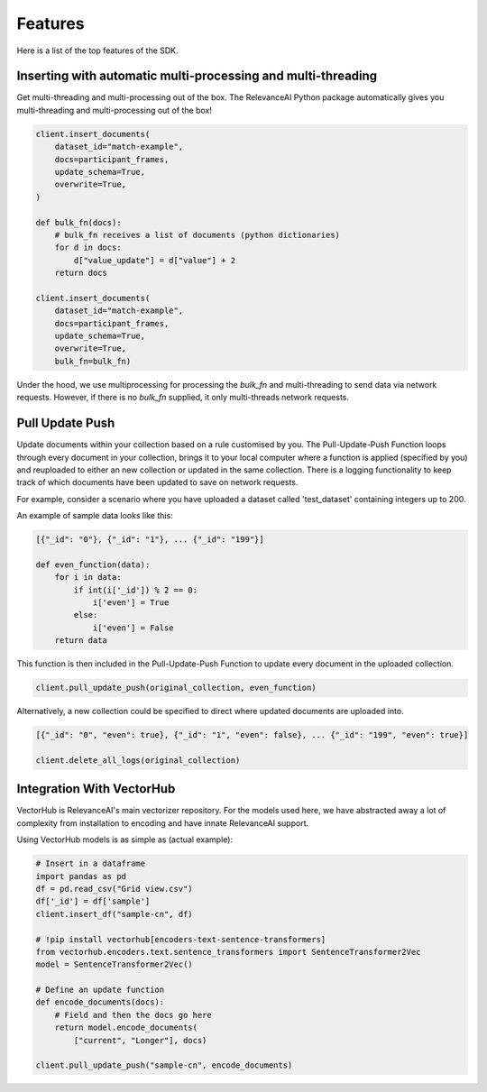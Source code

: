 Features
=============

Here is a list of the top features of the SDK.


Inserting with automatic multi-processing and multi-threading
----------------------------

Get multi-threading and multi-processing out of the box. The RelevanceAI Python package automatically gives you multi-threading and multi-processing out of the box!

.. code-block:: python

    client.insert_documents(
        dataset_id="match-example",
        docs=participant_frames,
        update_schema=True,
        overwrite=True,
    )

    def bulk_fn(docs):
        # bulk_fn receives a list of documents (python dictionaries)
        for d in docs:
            d["value_update"] = d["value"] + 2
        return docs

    client.insert_documents(
        dataset_id="match-example",
        docs=participant_frames,
        update_schema=True,
        overwrite=True,
        bulk_fn=bulk_fn)

Under the hood, we use multiprocessing for processing the `bulk_fn` and 
multi-threading to send data via network requests. However, if there is no `bulk_fn` supplied, it only multi-threads network requests.

Pull Update Push
--------------

Update documents within your collection based on a rule customised by you. The Pull-Update-Push Function loops through every document in your collection, brings it to your local computer where a function is applied (specified by you) and reuploaded to either an new collection or updated in the same collection. There is a logging functionality to keep track of which documents have been updated to save on network requests.

For example, consider a scenario where you have uploaded a dataset called 'test_dataset' containing integers up to 200.

.. code-block:: python
    original_collection = 'test_dataset'
    data = [{'_id': str(i)} for i in range(200)]
    client.datasets.bulk_insert(original_collection, data)

An example of sample data looks like this:

.. code-block:: python

    [{"_id": "0"}, {"_id": "1"}, ... {"_id": "199"}]

    def even_function(data):
        for i in data:
            if int(i['_id']) % 2 == 0:
                i['even'] = True
            else:
                i['even'] = False
        return data

This function is then included in the Pull-Update-Push Function to update every document in the uploaded collection.


.. code-block:: python

    client.pull_update_push(original_collection, even_function)

Alternatively, a new collection could be specified to direct where updated documents are uploaded into.

.. code-block:: python

    [{"_id": "0", "even": true}, {"_id": "1", "even": false}, ... {"_id": "199", "even": true}]

    client.delete_all_logs(original_collection)

Integration With VectorHub
-----------------------------

VectorHub is RelevanceAI's main vectorizer repository. 
For the models used here, we have abstracted away a lot of complexity from installation to encoding and have innate RelevanceAI support.

Using VectorHub models is as simple as (actual example):

.. code-block:: python

    # Insert in a dataframe
    import pandas as pd
    df = pd.read_csv("Grid view.csv")
    df['_id'] = df['sample']
    client.insert_df("sample-cn", df)

    # !pip install vectorhub[encoders-text-sentence-transformers]
    from vectorhub.encoders.text.sentence_transformers import SentenceTransformer2Vec
    model = SentenceTransformer2Vec()

    # Define an update function
    def encode_documents(docs):
        # Field and then the docs go here
        return model.encode_documents(
            ["current", "Longer"], docs)

    client.pull_update_push("sample-cn", encode_documents)
